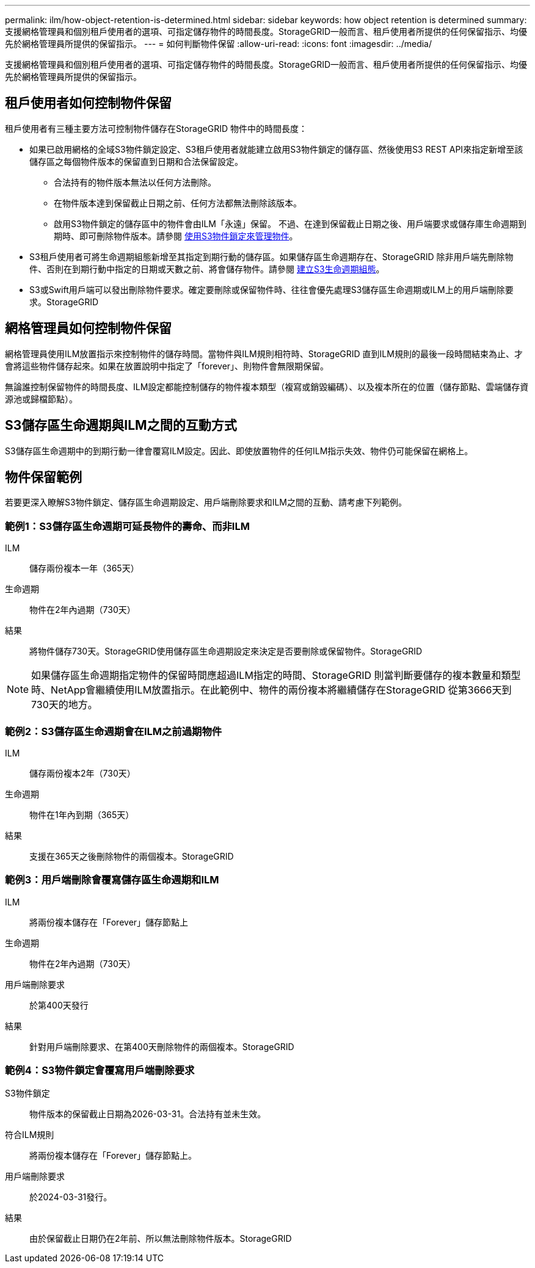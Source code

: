 ---
permalink: ilm/how-object-retention-is-determined.html 
sidebar: sidebar 
keywords: how object retention is determined 
summary: 支援網格管理員和個別租戶使用者的選項、可指定儲存物件的時間長度。StorageGRID一般而言、租戶使用者所提供的任何保留指示、均優先於網格管理員所提供的保留指示。 
---
= 如何判斷物件保留
:allow-uri-read: 
:icons: font
:imagesdir: ../media/


[role="lead"]
支援網格管理員和個別租戶使用者的選項、可指定儲存物件的時間長度。StorageGRID一般而言、租戶使用者所提供的任何保留指示、均優先於網格管理員所提供的保留指示。



== 租戶使用者如何控制物件保留

租戶使用者有三種主要方法可控制物件儲存在StorageGRID 物件中的時間長度：

* 如果已啟用網格的全域S3物件鎖定設定、S3租戶使用者就能建立啟用S3物件鎖定的儲存區、然後使用S3 REST API來指定新增至該儲存區之每個物件版本的保留直到日期和合法保留設定。
+
** 合法持有的物件版本無法以任何方法刪除。
** 在物件版本達到保留截止日期之前、任何方法都無法刪除該版本。
** 啟用S3物件鎖定的儲存區中的物件會由ILM「永遠」保留。 不過、在達到保留截止日期之後、用戶端要求或儲存庫生命週期到期時、即可刪除物件版本。請參閱 xref:managing-objects-with-s3-object-lock.adoc[使用S3物件鎖定來管理物件]。


* S3租戶使用者可將生命週期組態新增至其指定到期行動的儲存區。如果儲存區生命週期存在、StorageGRID 除非用戶端先刪除物件、否則在到期行動中指定的日期或天數之前、將會儲存物件。請參閱 xref:../s3/create-s3-lifecycle-configuration.adoc[建立S3生命週期組態]。
* S3或Swift用戶端可以發出刪除物件要求。確定要刪除或保留物件時、往往會優先處理S3儲存區生命週期或ILM上的用戶端刪除要求。StorageGRID




== 網格管理員如何控制物件保留

網格管理員使用ILM放置指示來控制物件的儲存時間。當物件與ILM規則相符時、StorageGRID 直到ILM規則的最後一段時間結束為止、才會將這些物件儲存起來。如果在放置說明中指定了「forever」、則物件會無限期保留。

無論誰控制保留物件的時間長度、ILM設定都能控制儲存的物件複本類型（複寫或銷毀編碼）、以及複本所在的位置（儲存節點、雲端儲存資源池或歸檔節點）。



== S3儲存區生命週期與ILM之間的互動方式

S3儲存區生命週期中的到期行動一律會覆寫ILM設定。因此、即使放置物件的任何ILM指示失效、物件仍可能保留在網格上。



== 物件保留範例

若要更深入瞭解S3物件鎖定、儲存區生命週期設定、用戶端刪除要求和ILM之間的互動、請考慮下列範例。



=== 範例1：S3儲存區生命週期可延長物件的壽命、而非ILM

ILM:: 儲存兩份複本一年（365天）
生命週期:: 物件在2年內過期（730天）
結果:: 將物件儲存730天。StorageGRID使用儲存區生命週期設定來決定是否要刪除或保留物件。StorageGRID



NOTE: 如果儲存區生命週期指定物件的保留時間應超過ILM指定的時間、StorageGRID 則當判斷要儲存的複本數量和類型時、NetApp會繼續使用ILM放置指示。在此範例中、物件的兩份複本將繼續儲存在StorageGRID 從第3666天到730天的地方。



=== 範例2：S3儲存區生命週期會在ILM之前過期物件

ILM:: 儲存兩份複本2年（730天）
生命週期:: 物件在1年內到期（365天）
結果:: 支援在365天之後刪除物件的兩個複本。StorageGRID




=== 範例3：用戶端刪除會覆寫儲存區生命週期和ILM

ILM:: 將兩份複本儲存在「Forever」儲存節點上
生命週期:: 物件在2年內過期（730天）
用戶端刪除要求:: 於第400天發行
結果:: 針對用戶端刪除要求、在第400天刪除物件的兩個複本。StorageGRID




=== 範例4：S3物件鎖定會覆寫用戶端刪除要求

S3物件鎖定:: 物件版本的保留截止日期為2026-03-31。合法持有並未生效。
符合ILM規則:: 將兩份複本儲存在「Forever」儲存節點上。
用戶端刪除要求:: 於2024-03-31發行。
結果:: 由於保留截止日期仍在2年前、所以無法刪除物件版本。StorageGRID

